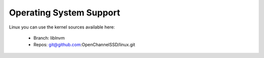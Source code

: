 .. _sec-prereqs-os:

Operating System Support
========================

Linux you can use the kernel sources available here:

 * Branch: liblnvm
 * Repos: git@github.com:OpenChannelSSD/linux.git

